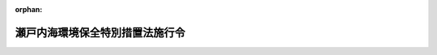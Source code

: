 .. _348CO0000000327_20220401_504CO0000000162:

:orphan:

================================
瀬戸内海環境保全特別措置法施行令
================================

.. raw:: html
    
    
    <main id="contentsLaw" class="active">
    <div id="innerDocument" class="active">
    
    
    
    
    <div style="margin-bottom: 12px;">
    <div id="lawTitleNo" style="font-size: 1.067rem; font-weight: bold;" class="_shokanBoxParent">昭和四十八年政令第三百二十七号<div class="_shokanBox"></div>
    <div class="_inyoBox" id="_inyo_"></div>
    </div>
    <div id="lawTitle" style="margin-left: 3rem; font-size: 1.5rem; font-weight: bold; line-height: 1.25em;" class="_shokanBoxParent">
    <span data-xpath="">瀬戸内海環境保全特別措置法施行令</span><div class="_shokanBox" id="_shokan_"><div class="_shokanBtnIcons"></div></div>
    <div class="_inyoBox" id="_inyo_"></div>
    </div>
    </div><section id="EnactStatement" class="active EnactStatement"><div class="_div_EnactStatement _shokanBoxParent" style="text-indent: 1em;">
    <span data-xpath="">内閣は、瀬戸内海環境保全臨時措置法（昭和四十八年法律第百十号）第二条第一項、第五条第一項及び第二十二条の規定に基づき、この政令を制定する。</span><div class="_shokanBox" id="_shokan_"><div class="_shokanBtnIcons"></div></div>
    <div class="_inyoBox" id="_inyo_"></div>
    </div></section><section id="MainProvision" class="active MainProvision"><section id="" class="active Article"><div style="margin-left: 1em; font-weight: bold;" class="_div_ArticleCaption _shokanBoxParent">
    <span data-xpath="">（政令で定める海面）</span><div class="_shokanBox" id="_shokan_"><div class="_shokanBtnIcons"></div></div>
    <div class="_inyoBox" id="_inyo_"></div>
    </div>
    <div style="margin-left: 1em; text-indent: -1em;" id="" class="_div_ArticleTitle _shokanBoxParent">
    <span style="font-weight: bold;">第一条</span>　<span data-xpath="">瀬戸内海環境保全特別措置法（以下「法」という。）第二条第一項の政令で定める海面は、次に掲げる海面とする。</span><div class="_shokanBox" id="_shokan_"><div class="_shokanBtnIcons"></div></div>
    <div class="_inyoBox" id="_inyo_"></div>
    </div>
    <div id="" style="margin-left: 2em; text-indent: -1em;" class="_div_ItemSentence _shokanBoxParent">
    <span style="font-weight: bold;">一</span>　<span data-xpath="">法第二条第一項第二号に掲げる直線、愛媛県高茂埼から大分県鶴御埼に至る直線及び陸岸によつて囲まれた海面</span><div class="_shokanBox" id="_shokan_"><div class="_shokanBtnIcons"></div></div>
    <div class="_inyoBox" id="_inyo_"></div>
    </div>
    <div id="" style="margin-left: 2em; text-indent: -1em;" class="_div_ItemSentence _shokanBoxParent">
    <span style="font-weight: bold;">二</span>　<span data-xpath="">法第二条第一項第三号に掲げる直線、山口県特牛灯台から同県角島通瀬埼に至る直線、同埼から福岡県妙見埼に至る直線及び陸岸によつて囲まれた海面</span><div class="_shokanBox" id="_shokan_"><div class="_shokanBtnIcons"></div></div>
    <div class="_inyoBox" id="_inyo_"></div>
    </div></section><section id="" class="active Article"><div style="margin-left: 1em; font-weight: bold;" class="_div_ArticleCaption _shokanBoxParent">
    <span data-xpath="">（政令で定める府県）</span><div class="_shokanBox" id="_shokan_"><div class="_shokanBtnIcons"></div></div>
    <div class="_inyoBox" id="_inyo_"></div>
    </div>
    <div style="margin-left: 1em; text-indent: -1em;" id="" class="_div_ArticleTitle _shokanBoxParent">
    <span style="font-weight: bold;">第二条</span>　<span data-xpath="">法第二条第二項の政令で定める府県は、京都府及び奈良県とする。</span><div class="_shokanBox" id="_shokan_"><div class="_shokanBtnIcons"></div></div>
    <div class="_inyoBox" id="_inyo_"></div>
    </div></section><section id="" class="active Article"><div style="margin-left: 1em; font-weight: bold;" class="_div_ArticleCaption _shokanBoxParent">
    <span data-xpath="">（関係府県の区域から除外する区域）</span><div class="_shokanBox" id="_shokan_"><div class="_shokanBtnIcons"></div></div>
    <div class="_inyoBox" id="_inyo_"></div>
    </div>
    <div style="margin-left: 1em; text-indent: -1em;" id="" class="_div_ArticleTitle _shokanBoxParent">
    <span style="font-weight: bold;">第三条</span>　<span data-xpath="">法第五条第一項の政令で定める区域は、別表第一に掲げる区域とする。</span><div class="_shokanBox" id="_shokan_"><div class="_shokanBtnIcons"></div></div>
    <div class="_inyoBox" id="_inyo_"></div>
    </div></section><section id="" class="active Article"><div style="margin-left: 1em; font-weight: bold;" class="_div_ArticleCaption _shokanBoxParent">
    <span data-xpath="">（設置の許可を要しない施設）</span><div class="_shokanBox" id="_shokan_"><div class="_shokanBtnIcons"></div></div>
    <div class="_inyoBox" id="_inyo_"></div>
    </div>
    <div style="margin-left: 1em; text-indent: -1em;" id="" class="_div_ArticleTitle _shokanBoxParent">
    <span style="font-weight: bold;">第四条</span>　<span data-xpath="">法第五条第一項の政令で定める施設は、次に掲げる施設とする。</span><div class="_shokanBox" id="_shokan_"><div class="_shokanBtnIcons"></div></div>
    <div class="_inyoBox" id="_inyo_"></div>
    </div>
    <div id="" style="margin-left: 2em; text-indent: -1em;" class="_div_ItemSentence _shokanBoxParent">
    <span style="font-weight: bold;">一</span>　<span data-xpath="">下水道終末処理施設</span><div class="_shokanBox" id="_shokan_"><div class="_shokanBtnIcons"></div></div>
    <div class="_inyoBox" id="_inyo_"></div>
    </div>
    <div id="" style="margin-left: 2em; text-indent: -1em;" class="_div_ItemSentence _shokanBoxParent">
    <span style="font-weight: bold;">二</span>　<span data-xpath="">地方公共団体が設置するし尿処理施設</span><div class="_shokanBox" id="_shokan_"><div class="_shokanBtnIcons"></div></div>
    <div class="_inyoBox" id="_inyo_"></div>
    </div>
    <div id="" style="margin-left: 2em; text-indent: -1em;" class="_div_ItemSentence _shokanBoxParent">
    <span style="font-weight: bold;">三</span>　<span data-xpath="">地方公共団体（港湾法（昭和二十五年法律第二百十八号）第二章第一節の規定により設立された港務局を含む。）が設置する廃油処理施設及び廃油処理事業（海洋汚染等及び海上災害の防止に関する法律（昭和四十五年法律第百三十六号）第三条第十五号に規定する廃油処理事業をいう。）の用に供する廃油処理施設</span><div class="_shokanBox" id="_shokan_"><div class="_shokanBtnIcons"></div></div>
    <div class="_inyoBox" id="_inyo_"></div>
    </div></section><section id="" class="active Article"><div style="margin-left: 1em; font-weight: bold;" class="_div_ArticleCaption _shokanBoxParent">
    <span data-xpath="">（指定物質）</span><div class="_shokanBox" id="_shokan_"><div class="_shokanBtnIcons"></div></div>
    <div class="_inyoBox" id="_inyo_"></div>
    </div>
    <div style="margin-left: 1em; text-indent: -1em;" id="" class="_div_ArticleTitle _shokanBoxParent">
    <span style="font-weight: bold;">第五条</span>　<span data-xpath="">法第十二条の三第一項の政令で定める物質は、窒素及びその化合物並びに<ruby class="law-ruby">燐<rt class="law-ruby">りん</rt></ruby>及びその化合物とする。</span><div class="_shokanBox" id="_shokan_"><div class="_shokanBtnIcons"></div></div>
    <div class="_inyoBox" id="_inyo_"></div>
    </div></section><section id="" class="active Article"><div style="margin-left: 1em; font-weight: bold;" class="_div_ArticleCaption _shokanBoxParent">
    <span data-xpath="">（指定物質削減指導方針の作成の指示）</span><div class="_shokanBox" id="_shokan_"><div class="_shokanBtnIcons"></div></div>
    <div class="_inyoBox" id="_inyo_"></div>
    </div>
    <div style="margin-left: 1em; text-indent: -1em;" id="" class="_div_ArticleTitle _shokanBoxParent">
    <span style="font-weight: bold;">第六条</span>　<span data-xpath="">環境大臣は、法第十二条の三第一項の規定による指示をしようとするときは、法第五条第一項に規定する区域において公共用水域に排出される指定物質の総量の増加を防止することを当面の目途として、人口及び産業の動向その他の自然的、社会的条件を基礎とし、指定物質の削減に関し採られた措置を考慮して、目標年度において公共用水域に排出されると見込まれる指定物質の量につき、目標年度において見込まれる汚水又は廃液の処理の技術の水準、下水道の整備の見通し等を勘案し、実施可能な削減の目標を定めなければならない。</span><div class="_shokanBox" id="_shokan_"><div class="_shokanBtnIcons"></div></div>
    <div class="_inyoBox" id="_inyo_"></div>
    </div></section><section id="" class="active Article"><div style="margin-left: 1em; font-weight: bold;" class="_div_ArticleCaption _shokanBoxParent">
    <span data-xpath="">（指定物質排出者）</span><div class="_shokanBox" id="_shokan_"><div class="_shokanBtnIcons"></div></div>
    <div class="_inyoBox" id="_inyo_"></div>
    </div>
    <div style="margin-left: 1em; text-indent: -1em;" id="" class="_div_ArticleTitle _shokanBoxParent">
    <span style="font-weight: bold;">第七条</span>　<span data-xpath="">法第十二条の五第一項の政令で定める者は、排出水を排出する者及び排出水を排出する者以外の者で別表第二に掲げる施設を設置するものとする。</span><div class="_shokanBox" id="_shokan_"><div class="_shokanBtnIcons"></div></div>
    <div class="_inyoBox" id="_inyo_"></div>
    </div></section><section id="" class="active Article"><div style="margin-left: 1em; font-weight: bold;" class="_div_ArticleCaption _shokanBoxParent">
    <span data-xpath="">（政令で定める市の長による事務の処理）</span><div class="_shokanBox" id="_shokan_"><div class="_shokanBtnIcons"></div></div>
    <div class="_inyoBox" id="_inyo_"></div>
    </div>
    <div style="margin-left: 1em; text-indent: -1em;" id="" class="_div_ArticleTitle _shokanBoxParent">
    <span style="font-weight: bold;">第八条</span>　<span data-xpath="">法に規定する府県知事の権限に属する事務のうち次に掲げるものは、地方自治法（昭和二十二年法律第六十七号）第二百五十二条の十九第一項の指定都市の長及び同法第二百五十二条の二十二第一項の中核市の長（以下この条において「指定都市の長等」という。）が行うこととする。</span><span data-xpath="">この場合においては、法中前段に規定する事務に係る府県知事に関する規定は、指定都市の長等に関する規定として指定都市の長等に適用があるものとする。</span><div class="_shokanBox" id="_shokan_"><div class="_shokanBtnIcons"></div></div>
    <div class="_inyoBox" id="_inyo_"></div>
    </div>
    <div id="" style="margin-left: 2em; text-indent: -1em;" class="_div_ItemSentence _shokanBoxParent">
    <span style="font-weight: bold;">一</span>　<span data-xpath="">法第五条第一項及び第八条第一項の規定による許可に関する事務</span><div class="_shokanBox" id="_shokan_"><div class="_shokanBtnIcons"></div></div>
    <div class="_inyoBox" id="_inyo_"></div>
    </div>
    <div id="" style="margin-left: 2em; text-indent: -1em;" class="_div_ItemSentence _shokanBoxParent">
    <span style="font-weight: bold;">二</span>　<span data-xpath="">法第七条第二項、第八条第四項、第九条、第十条第三項及び附則第二条第五項の規定による届出の受理に関する事務</span><div class="_shokanBox" id="_shokan_"><div class="_shokanBtnIcons"></div></div>
    <div class="_inyoBox" id="_inyo_"></div>
    </div>
    <div id="" style="margin-left: 2em; text-indent: -1em;" class="_div_ItemSentence _shokanBoxParent">
    <span style="font-weight: bold;">三</span>　<span data-xpath="">法第十一条の規定による命令に関する事務</span><div class="_shokanBox" id="_shokan_"><div class="_shokanBtnIcons"></div></div>
    <div class="_inyoBox" id="_inyo_"></div>
    </div>
    <div id="" style="margin-left: 2em; text-indent: -1em;" class="_div_ItemSentence _shokanBoxParent">
    <span style="font-weight: bold;">四</span>　<span data-xpath="">法第十二条の四の規定による指導、助言及び勧告に関する事務</span><div class="_shokanBox" id="_shokan_"><div class="_shokanBtnIcons"></div></div>
    <div class="_inyoBox" id="_inyo_"></div>
    </div>
    <div id="" style="margin-left: 2em; text-indent: -1em;" class="_div_ItemSentence _shokanBoxParent">
    <span style="font-weight: bold;">五</span>　<span data-xpath="">法第十二条の五第一項の規定による報告の徴収に関する事務</span><div class="_shokanBox" id="_shokan_"><div class="_shokanBtnIcons"></div></div>
    <div class="_inyoBox" id="_inyo_"></div>
    </div></section></section><section id="" class="active SupplProvision"><div class="_div_SupplProvisionLabel SupplProvisionLabel _shokanBoxParent" style="margin-bottom: 10px; margin-left: 3em; font-weight: bold;">
    <span data-xpath="">附　則</span>　抄<div class="_shokanBox" id="_shokan_"><div class="_shokanBtnIcons"></div></div>
    <div class="_inyoBox" id="_inyo_"></div>
    </div>
    <section class="active Paragraph"><div id="" style="margin-left: 1em; font-weight: bold;" class="_div_ParagraphCaption _shokanBoxParent">
    <span data-xpath="">（施行期日）</span><div class="_shokanBox"></div>
    <div class="_inyoBox"></div>
    </div>
    <div style="margin-left: 1em; text-indent: -1em;" class="_div_ParagraphSentence _shokanBoxParent">
    <span style="font-weight: bold;">１</span>　<span data-xpath="">この政令は、法の施行の日（昭和四十八年十一月二日）から施行する。</span><div class="_shokanBox" id="_shokan_"><div class="_shokanBtnIcons"></div></div>
    <div class="_inyoBox" id="_inyo_"></div>
    </div></section></section><section id="" class="active SupplProvision"><div class="_div_SupplProvisionLabel SupplProvisionLabel _shokanBoxParent" style="margin-bottom: 10px; margin-left: 3em; font-weight: bold;">
    <span data-xpath="">附　則</span>　（昭和五一年八月一四日政令第二一八号）<div class="_shokanBox" id="_shokan_"><div class="_shokanBtnIcons"></div></div>
    <div class="_inyoBox" id="_inyo_"></div>
    </div>
    <section class="active Paragraph"><div style="text-indent: 1em;" class="_div_ParagraphSentence _shokanBoxParent">
    <span data-xpath="">この政令は、昭和五十一年九月一日から施行する。</span><div class="_shokanBox" id="_shokan_"><div class="_shokanBtnIcons"></div></div>
    <div class="_inyoBox" id="_inyo_"></div>
    </div></section></section><section id="" class="active SupplProvision"><div class="_div_SupplProvisionLabel SupplProvisionLabel _shokanBoxParent" style="margin-bottom: 10px; margin-left: 3em; font-weight: bold;">
    <span data-xpath="">附　則</span>　（昭和五四年五月八日政令第一三二号）　抄<div class="_shokanBox" id="_shokan_"><div class="_shokanBtnIcons"></div></div>
    <div class="_inyoBox" id="_inyo_"></div>
    </div>
    <section id="" class="active Article"><div style="margin-left: 1em; font-weight: bold;" class="_div_ArticleCaption _shokanBoxParent">
    <span data-xpath="">（施行期日）</span><div class="_shokanBox" id="_shokan_"><div class="_shokanBtnIcons"></div></div>
    <div class="_inyoBox" id="_inyo_"></div>
    </div>
    <div style="margin-left: 1em; text-indent: -1em;" id="" class="_div_ArticleTitle _shokanBoxParent">
    <span style="font-weight: bold;">第一条</span>　<span data-xpath="">この政令は、瀬戸内海環境保全臨時措置法及び水質汚濁防止法の一部を改正する法律の施行の日（昭和五十四年六月十二日）から施行する。</span><span data-xpath="">ただし、第二条中水質汚濁防止法施行令別表第一及び別表第二の改正規定は、昭和五十四年五月十日から施行する。</span><div class="_shokanBox" id="_shokan_"><div class="_shokanBtnIcons"></div></div>
    <div class="_inyoBox" id="_inyo_"></div>
    </div></section><section id="" class="active Article"><div style="margin-left: 1em; font-weight: bold;" class="_div_ArticleCaption _shokanBoxParent">
    <span data-xpath="">（経過措置）</span><div class="_shokanBox" id="_shokan_"><div class="_shokanBtnIcons"></div></div>
    <div class="_inyoBox" id="_inyo_"></div>
    </div>
    <div style="margin-left: 1em; text-indent: -1em;" id="" class="_div_ArticleTitle _shokanBoxParent">
    <span style="font-weight: bold;">第二条</span>　<span data-xpath="">第一条の規定による瀬戸内海環境保全臨時措置法施行令の改正により瀬戸内海環境保全特別措置法（以下「特別措置法」という。）第五条第一項に規定する区域となる区域（以下「甲区域」という。）において、この政令の施行前に、特定施設（同項に規定する特定施設をいう。以下この条において同じ。）の設置につき水質汚濁防止法第五条又は第六条の規定による届出をした者でこの政令の施行の際現に同法第九条の規定による実施の制限を受けていないものは、当該特定施設について特別措置法第五条第一項の許可を受けたものとみなす。</span><div class="_shokanBox" id="_shokan_"><div class="_shokanBtnIcons"></div></div>
    <div class="_inyoBox" id="_inyo_"></div>
    </div>
    <div style="margin-left: 1em; text-indent: -1em;" class="_div_ParagraphSentence _shokanBoxParent">
    <span style="font-weight: bold;">２</span>　<span data-xpath="">甲区域において、この政令の施行の際現に特定施設につき水質汚濁防止法第九条の規定による実施の制限を受けている者については、当該制限を受けている間は、特別措置法第五条第一項、第八条第一項及び第十二条第一項の規定は、適用しない。</span><div class="_shokanBox" id="_shokan_"><div class="_shokanBtnIcons"></div></div>
    <div class="_inyoBox" id="_inyo_"></div>
    </div>
    <div style="margin-left: 1em; text-indent: -1em;" class="_div_ParagraphSentence _shokanBoxParent">
    <span style="font-weight: bold;">３</span>　<span data-xpath="">前項に規定する者は、水質汚濁防止法第九条の規定による実施の制限を受けないこととなつたときは、当該特定施設について特別措置法第五条第一項又は第八条第一項の許可を受けたものとみなす。</span><div class="_shokanBox" id="_shokan_"><div class="_shokanBtnIcons"></div></div>
    <div class="_inyoBox" id="_inyo_"></div>
    </div>
    <div style="margin-left: 1em; text-indent: -1em;" class="_div_ParagraphSentence _shokanBoxParent">
    <span style="font-weight: bold;">４</span>　<span data-xpath="">甲区域において、この政令の施行前に、鉱山保安法（昭和二十四年法律第七十号）第八条第一項に規定する建設物、工作物その他の施設である特定施設、電気事業法（昭和三十九年法律第百七十号）第二条第七項に規定する電気工作物である特定施設又は海洋汚染及び海上災害の防止に関する法律（昭和四十五年法律第百三十六号）第三条第九号に規定する廃油処理施設である特定施設の設置につき、これらの法律の規定による許可若しくは認可を受けた者又はこれらの法律の規定による届出をして当該特定施設を設置した者（この政令の施行の際現に設置の工事をしている者を含む。）であつて、当該特定施設を設置する鉱山保安法第二条第二項本文に規定する鉱山又は工場若しくは事業場から排出水（水質汚濁防止法第二条第三項に規定する排出水をいう。次条において同じ。）を排出するものは、当該特定施設について特別措置法第五条第一項の許可を受けたものとみなす。</span><div class="_shokanBox" id="_shokan_"><div class="_shokanBtnIcons"></div></div>
    <div class="_inyoBox" id="_inyo_"></div>
    </div></section><section id="" class="active Article"><div style="margin-left: 1em; text-indent: -1em;" id="" class="_div_ArticleTitle _shokanBoxParent">
    <span style="font-weight: bold;">第三条</span>　<span data-xpath="">甲区域において、この政令の施行の際現に水質汚濁防止法第二条第二項に規定する特定施設を設置している者（設置の工事をしている者及び同法第五条の規定による届出をした者であつて設置の工事に着手していないものを含む。）であつて排出水を排出するものは、この政令の施行の日から六十日以内に、総理府令で定めるところにより、排出水の排水系統別の汚染状態及び量（前条第四項に規定する特定施設に係る場合にあつては、特別措置法第五条第二項各号に掲げる事項）を府県知事（瀬戸内海環境保全特別措置法施行令第八条に規定する市の区域内の特別措置法第五条第一項に規定する特定施設に係る場合にあつては当該市の長とし、水質汚濁防止法施行令第十条に規定する市の区域内の水質汚濁防止法第二条第二項に規定する特定施設（特別措置法第五条第一項に規定する特定施設を除く。）に係る場合にあつては当該市の長とする。）に届け出なければならない。</span><div class="_shokanBox" id="_shokan_"><div class="_shokanBtnIcons"></div></div>
    <div class="_inyoBox" id="_inyo_"></div>
    </div></section><section id="" class="active Article"><div style="margin-left: 1em; text-indent: -1em;" id="" class="_div_ArticleTitle _shokanBoxParent">
    <span style="font-weight: bold;">第四条</span>　<span data-xpath="">第一条の規定による瀬戸内海環境保全臨時措置法施行令の改正により特別措置法第五条第一項に規定する区域以外の区域となる区域（以下この条において「乙区域」という。）において、この政令の施行前に瀬戸内海環境保全臨時措置法（昭和四十八年法律第百十号）第五条第一項に規定する特定施設の設置につき同項の規定による許可を受けた者は、当該特定施設について水質汚濁防止法第五条の規定による届出をしたものとみなす。</span><div class="_shokanBox" id="_shokan_"><div class="_shokanBtnIcons"></div></div>
    <div class="_inyoBox" id="_inyo_"></div>
    </div>
    <div style="margin-left: 1em; text-indent: -1em;" class="_div_ParagraphSentence _shokanBoxParent">
    <span style="font-weight: bold;">２</span>　<span data-xpath="">瀬戸内海環境保全臨時措置法及び水質汚濁防止法の一部を改正する法律附則第三条第一項の規定は、乙区域については適用しない。</span><div class="_shokanBox" id="_shokan_"><div class="_shokanBtnIcons"></div></div>
    <div class="_inyoBox" id="_inyo_"></div>
    </div></section><section id="" class="active Article"><div style="margin-left: 1em; text-indent: -1em;" id="" class="_div_ArticleTitle _shokanBoxParent">
    <span style="font-weight: bold;">第五条</span>　<span data-xpath="">この政令の施行前にした行為及び瀬戸内海環境保全臨時措置法第十一条若しくは水質汚濁防止法第八条の規定による命令又は同法第九条第一項の規定による実施の制限に関しこの政令の施行後にした行為に対する罰則の適用については、なお従前の例による。</span><div class="_shokanBox" id="_shokan_"><div class="_shokanBtnIcons"></div></div>
    <div class="_inyoBox" id="_inyo_"></div>
    </div></section></section><section id="" class="active SupplProvision"><div class="_div_SupplProvisionLabel SupplProvisionLabel _shokanBoxParent" style="margin-bottom: 10px; margin-left: 3em; font-weight: bold;">
    <span data-xpath="">附　則</span>　（昭和五四年九月四日政令第二三七号）　抄<div class="_shokanBox" id="_shokan_"><div class="_shokanBtnIcons"></div></div>
    <div class="_inyoBox" id="_inyo_"></div>
    </div>
    <section class="active Paragraph"><div id="" style="margin-left: 1em; font-weight: bold;" class="_div_ParagraphCaption _shokanBoxParent">
    <span data-xpath="">（施行期日）</span><div class="_shokanBox"></div>
    <div class="_inyoBox"></div>
    </div>
    <div style="margin-left: 1em; text-indent: -1em;" class="_div_ParagraphSentence _shokanBoxParent">
    <span style="font-weight: bold;">１</span>　<span data-xpath="">この政令は、昭和五十五年四月一日から施行する。</span><div class="_shokanBox" id="_shokan_"><div class="_shokanBtnIcons"></div></div>
    <div class="_inyoBox" id="_inyo_"></div>
    </div></section></section><section id="" class="active SupplProvision"><div class="_div_SupplProvisionLabel SupplProvisionLabel _shokanBoxParent" style="margin-bottom: 10px; margin-left: 3em; font-weight: bold;">
    <span data-xpath="">附　則</span>　（昭和五五年一〇月三日政令第二五五号）　抄<div class="_shokanBox" id="_shokan_"><div class="_shokanBtnIcons"></div></div>
    <div class="_inyoBox" id="_inyo_"></div>
    </div>
    <section id="" class="active Article"><div style="margin-left: 1em; font-weight: bold;" class="_div_ArticleCaption _shokanBoxParent">
    <span data-xpath="">（施行期日）</span><div class="_shokanBox" id="_shokan_"><div class="_shokanBtnIcons"></div></div>
    <div class="_inyoBox" id="_inyo_"></div>
    </div>
    <div style="margin-left: 1em; text-indent: -1em;" id="" class="_div_ArticleTitle _shokanBoxParent">
    <span style="font-weight: bold;">第一条</span>　<span data-xpath="">この政令は、廃棄物その他の物の投棄による海洋汚染の防止に関する条約が日本国について効力を生ずる日から施行する。</span><div class="_shokanBox" id="_shokan_"><div class="_shokanBtnIcons"></div></div>
    <div class="_inyoBox" id="_inyo_"></div>
    </div></section></section><section id="" class="active SupplProvision"><div class="_div_SupplProvisionLabel SupplProvisionLabel _shokanBoxParent" style="margin-bottom: 10px; margin-left: 3em; font-weight: bold;">
    <span data-xpath="">附　則</span>　（昭和五六年一一月三〇日政令第三二七号）<div class="_shokanBox" id="_shokan_"><div class="_shokanBtnIcons"></div></div>
    <div class="_inyoBox" id="_inyo_"></div>
    </div>
    <section class="active Paragraph"><div style="text-indent: 1em;" class="_div_ParagraphSentence _shokanBoxParent">
    <span data-xpath="">この政令は、昭和五十七年一月一日から施行する。</span><div class="_shokanBox" id="_shokan_"><div class="_shokanBtnIcons"></div></div>
    <div class="_inyoBox" id="_inyo_"></div>
    </div></section></section><section id="" class="active SupplProvision"><div class="_div_SupplProvisionLabel SupplProvisionLabel _shokanBoxParent" style="margin-bottom: 10px; margin-left: 3em; font-weight: bold;">
    <span data-xpath="">附　則</span>　（昭和六一年六月一七日政令第二一四号）　抄<div class="_shokanBox" id="_shokan_"><div class="_shokanBtnIcons"></div></div>
    <div class="_inyoBox" id="_inyo_"></div>
    </div>
    <section class="active Paragraph"><div style="margin-left: 1em; text-indent: -1em;" class="_div_ParagraphSentence _shokanBoxParent">
    <span style="font-weight: bold;">１</span>　<span data-xpath="">この政令は、医療法の一部を改正する法律の施行の日（昭和六十一年六月二十七日）から施行する。</span><div class="_shokanBox" id="_shokan_"><div class="_shokanBtnIcons"></div></div>
    <div class="_inyoBox" id="_inyo_"></div>
    </div></section></section><section id="" class="active SupplProvision"><div class="_div_SupplProvisionLabel SupplProvisionLabel _shokanBoxParent" style="margin-bottom: 10px; margin-left: 3em; font-weight: bold;">
    <span data-xpath="">附　則</span>　（昭和六一年一〇月三一日政令第三三六号）<div class="_shokanBox" id="_shokan_"><div class="_shokanBtnIcons"></div></div>
    <div class="_inyoBox" id="_inyo_"></div>
    </div>
    <section class="active Paragraph"><div style="text-indent: 1em;" class="_div_ParagraphSentence _shokanBoxParent">
    <span data-xpath="">この政令は、海洋汚染及び海上災害の防止に関する法律の一部を改正する法律（昭和五十八年法律第五十八号）附則第一条第四号に定める日（昭和六十二年四月六日）から施行する。</span><div class="_shokanBox" id="_shokan_"><div class="_shokanBtnIcons"></div></div>
    <div class="_inyoBox" id="_inyo_"></div>
    </div></section></section><section id="" class="active SupplProvision"><div class="_div_SupplProvisionLabel SupplProvisionLabel _shokanBoxParent" style="margin-bottom: 10px; margin-left: 3em; font-weight: bold;">
    <span data-xpath="">附　則</span>　（昭和六三年八月二六日政令第二五二号）<div class="_shokanBox" id="_shokan_"><div class="_shokanBtnIcons"></div></div>
    <div class="_inyoBox" id="_inyo_"></div>
    </div>
    <section class="active Paragraph"><div style="text-indent: 1em;" class="_div_ParagraphSentence _shokanBoxParent">
    <span data-xpath="">この政令は、昭和六十三年十月一日から施行する。</span><div class="_shokanBox" id="_shokan_"><div class="_shokanBtnIcons"></div></div>
    <div class="_inyoBox" id="_inyo_"></div>
    </div></section></section><section id="" class="active SupplProvision"><div class="_div_SupplProvisionLabel SupplProvisionLabel _shokanBoxParent" style="margin-bottom: 10px; margin-left: 3em; font-weight: bold;">
    <span data-xpath="">附　則</span>　（平成二年九月一四日政令第二六六号）　抄<div class="_shokanBox" id="_shokan_"><div class="_shokanBtnIcons"></div></div>
    <div class="_inyoBox" id="_inyo_"></div>
    </div>
    <section class="active Paragraph"><div id="" style="margin-left: 1em; font-weight: bold;" class="_div_ParagraphCaption _shokanBoxParent">
    <span data-xpath="">（施行期日）</span><div class="_shokanBox"></div>
    <div class="_inyoBox"></div>
    </div>
    <div style="margin-left: 1em; text-indent: -1em;" class="_div_ParagraphSentence _shokanBoxParent">
    <span style="font-weight: bold;">１</span>　<span data-xpath="">この政令は、水質汚濁防止法等の一部を改正する法律の施行の日（平成二年九月二十二日）から施行する。</span><span data-xpath="">ただし、第一条中水質汚濁防止法施行令第三条の次に一条を加える改正規定並びに同令別表第一及び別表第四の改正規定並びに第二条中瀬戸内海環境保全特別措置法施行令第四条の次に一条を加える改正規定及び同令別表第二の改正規定は、平成三年四月一日から施行する。</span><div class="_shokanBox" id="_shokan_"><div class="_shokanBtnIcons"></div></div>
    <div class="_inyoBox" id="_inyo_"></div>
    </div></section></section><section id="" class="active SupplProvision"><div class="_div_SupplProvisionLabel SupplProvisionLabel _shokanBoxParent" style="margin-bottom: 10px; margin-left: 3em; font-weight: bold;">
    <span data-xpath="">附　則</span>　（平成四年七月一日政令第二三七号）<div class="_shokanBox" id="_shokan_"><div class="_shokanBtnIcons"></div></div>
    <div class="_inyoBox" id="_inyo_"></div>
    </div>
    <section class="active Paragraph"><div style="text-indent: 1em;" class="_div_ParagraphSentence _shokanBoxParent">
    <span data-xpath="">この政令は、公布の日から施行する。</span><div class="_shokanBox" id="_shokan_"><div class="_shokanBtnIcons"></div></div>
    <div class="_inyoBox" id="_inyo_"></div>
    </div></section></section><section id="" class="active SupplProvision"><div class="_div_SupplProvisionLabel SupplProvisionLabel _shokanBoxParent" style="margin-bottom: 10px; margin-left: 3em; font-weight: bold;">
    <span data-xpath="">附　則</span>　（平成六年七月八日政令第二二五号）<div class="_shokanBox" id="_shokan_"><div class="_shokanBtnIcons"></div></div>
    <div class="_inyoBox" id="_inyo_"></div>
    </div>
    <section class="active Paragraph"><div style="text-indent: 1em;" class="_div_ParagraphSentence _shokanBoxParent">
    <span data-xpath="">この政令は、公布の日から施行する。</span><div class="_shokanBox" id="_shokan_"><div class="_shokanBtnIcons"></div></div>
    <div class="_inyoBox" id="_inyo_"></div>
    </div></section></section><section id="" class="active SupplProvision"><div class="_div_SupplProvisionLabel SupplProvisionLabel _shokanBoxParent" style="margin-bottom: 10px; margin-left: 3em; font-weight: bold;">
    <span data-xpath="">附　則</span>　（平成七年一二月八日政令第四〇八号）　抄<div class="_shokanBox" id="_shokan_"><div class="_shokanBtnIcons"></div></div>
    <div class="_inyoBox" id="_inyo_"></div>
    </div>
    <section class="active Paragraph"><div id="" style="margin-left: 1em; font-weight: bold;" class="_div_ParagraphCaption _shokanBoxParent">
    <span data-xpath="">（施行期日）</span><div class="_shokanBox"></div>
    <div class="_inyoBox"></div>
    </div>
    <div style="margin-left: 1em; text-indent: -1em;" class="_div_ParagraphSentence _shokanBoxParent">
    <span style="font-weight: bold;">１</span>　<span data-xpath="">この政令は、平成八年四月一日から施行する。</span><div class="_shokanBox" id="_shokan_"><div class="_shokanBtnIcons"></div></div>
    <div class="_inyoBox" id="_inyo_"></div>
    </div></section></section><section id="" class="active SupplProvision"><div class="_div_SupplProvisionLabel SupplProvisionLabel _shokanBoxParent" style="margin-bottom: 10px; margin-left: 3em; font-weight: bold;">
    <span data-xpath="">附　則</span>　（平成一一年一二月三日政令第三八七号）　抄<div class="_shokanBox" id="_shokan_"><div class="_shokanBtnIcons"></div></div>
    <div class="_inyoBox" id="_inyo_"></div>
    </div>
    <section id="" class="active Article"><div style="margin-left: 1em; font-weight: bold;" class="_div_ArticleCaption _shokanBoxParent">
    <span data-xpath="">（施行期日）</span><div class="_shokanBox" id="_shokan_"><div class="_shokanBtnIcons"></div></div>
    <div class="_inyoBox" id="_inyo_"></div>
    </div>
    <div style="margin-left: 1em; text-indent: -1em;" id="" class="_div_ArticleTitle _shokanBoxParent">
    <span style="font-weight: bold;">第一条</span>　<span data-xpath="">この政令は、平成十二年四月一日から施行する。</span><div class="_shokanBox" id="_shokan_"><div class="_shokanBtnIcons"></div></div>
    <div class="_inyoBox" id="_inyo_"></div>
    </div></section></section><section id="" class="active SupplProvision"><div class="_div_SupplProvisionLabel SupplProvisionLabel _shokanBoxParent" style="margin-bottom: 10px; margin-left: 3em; font-weight: bold;">
    <span data-xpath="">附　則</span>　（平成一二年六月七日政令第三一三号）　抄<div class="_shokanBox" id="_shokan_"><div class="_shokanBtnIcons"></div></div>
    <div class="_inyoBox" id="_inyo_"></div>
    </div>
    <section id="" class="active Article"><div style="margin-left: 1em; font-weight: bold;" class="_div_ArticleCaption _shokanBoxParent">
    <span data-xpath="">（施行期日）</span><div class="_shokanBox" id="_shokan_"><div class="_shokanBtnIcons"></div></div>
    <div class="_inyoBox" id="_inyo_"></div>
    </div>
    <div style="margin-left: 1em; text-indent: -1em;" id="" class="_div_ArticleTitle _shokanBoxParent">
    <span style="font-weight: bold;">第一条</span>　<span data-xpath="">この政令は、内閣法の一部を改正する法律（平成十一年法律第八十八号）の施行の日（平成十三年一月六日）から施行する。</span><div class="_shokanBox" id="_shokan_"><div class="_shokanBtnIcons"></div></div>
    <div class="_inyoBox" id="_inyo_"></div>
    </div></section></section><section id="" class="active SupplProvision"><div class="_div_SupplProvisionLabel SupplProvisionLabel _shokanBoxParent" style="margin-bottom: 10px; margin-left: 3em; font-weight: bold;">
    <span data-xpath="">附　則</span>　（平成一三年一一月九日政令第三五〇号）<div class="_shokanBox" id="_shokan_"><div class="_shokanBtnIcons"></div></div>
    <div class="_inyoBox" id="_inyo_"></div>
    </div>
    <section class="active Paragraph"><div style="text-indent: 1em;" class="_div_ParagraphSentence _shokanBoxParent">
    <span data-xpath="">この政令は、平成十三年十二月一日から施行する。</span><div class="_shokanBox" id="_shokan_"><div class="_shokanBtnIcons"></div></div>
    <div class="_inyoBox" id="_inyo_"></div>
    </div></section></section><section id="" class="active SupplProvision"><div class="_div_SupplProvisionLabel SupplProvisionLabel _shokanBoxParent" style="margin-bottom: 10px; margin-left: 3em; font-weight: bold;">
    <span data-xpath="">附　則</span>　（平成一六年九月二九日政令第二九三号）　抄<div class="_shokanBox" id="_shokan_"><div class="_shokanBtnIcons"></div></div>
    <div class="_inyoBox" id="_inyo_"></div>
    </div>
    <section id="" class="active Article"><div style="margin-left: 1em; font-weight: bold;" class="_div_ArticleCaption _shokanBoxParent">
    <span data-xpath="">（施行期日）</span><div class="_shokanBox" id="_shokan_"><div class="_shokanBtnIcons"></div></div>
    <div class="_inyoBox" id="_inyo_"></div>
    </div>
    <div style="margin-left: 1em; text-indent: -1em;" id="" class="_div_ArticleTitle _shokanBoxParent">
    <span style="font-weight: bold;">第一条</span>　<span data-xpath="">この政令は、海洋汚染及び海上災害の防止に関する法律等の一部を改正する法律（以下「改正法」という。）の施行の日から施行する。</span><div class="_shokanBox" id="_shokan_"><div class="_shokanBtnIcons"></div></div>
    <div class="_inyoBox" id="_inyo_"></div>
    </div></section></section><section id="" class="active SupplProvision"><div class="_div_SupplProvisionLabel SupplProvisionLabel _shokanBoxParent" style="margin-bottom: 10px; margin-left: 3em; font-weight: bold;">
    <span data-xpath="">附　則</span>　（平成一八年一〇月一二日政令第三二八号）　抄<div class="_shokanBox" id="_shokan_"><div class="_shokanBtnIcons"></div></div>
    <div class="_inyoBox" id="_inyo_"></div>
    </div>
    <section id="" class="active Article"><div style="margin-left: 1em; font-weight: bold;" class="_div_ArticleCaption _shokanBoxParent">
    <span data-xpath="">（施行期日）</span><div class="_shokanBox" id="_shokan_"><div class="_shokanBtnIcons"></div></div>
    <div class="_inyoBox" id="_inyo_"></div>
    </div>
    <div style="margin-left: 1em; text-indent: -1em;" id="" class="_div_ArticleTitle _shokanBoxParent">
    <span style="font-weight: bold;">第一条</span>　<span data-xpath="">この政令は、平成十九年一月一日から施行する。</span><div class="_shokanBox" id="_shokan_"><div class="_shokanBtnIcons"></div></div>
    <div class="_inyoBox" id="_inyo_"></div>
    </div></section></section><section id="" class="active SupplProvision"><div class="_div_SupplProvisionLabel SupplProvisionLabel _shokanBoxParent" style="margin-bottom: 10px; margin-left: 3em; font-weight: bold;">
    <span data-xpath="">附　則</span>　（平成二一年三月二五日政令第五三号）　抄<div class="_shokanBox" id="_shokan_"><div class="_shokanBtnIcons"></div></div>
    <div class="_inyoBox" id="_inyo_"></div>
    </div>
    <section class="active Paragraph"><div id="" style="margin-left: 1em; font-weight: bold;" class="_div_ParagraphCaption _shokanBoxParent">
    <span data-xpath="">（施行期日）</span><div class="_shokanBox"></div>
    <div class="_inyoBox"></div>
    </div>
    <div style="margin-left: 1em; text-indent: -1em;" class="_div_ParagraphSentence _shokanBoxParent">
    <span style="font-weight: bold;">１</span>　<span data-xpath="">この政令は、平成二十一年四月一日から施行する。</span><div class="_shokanBox" id="_shokan_"><div class="_shokanBtnIcons"></div></div>
    <div class="_inyoBox" id="_inyo_"></div>
    </div></section></section><section id="" class="active SupplProvision"><div class="_div_SupplProvisionLabel SupplProvisionLabel _shokanBoxParent" style="margin-bottom: 10px; margin-left: 3em; font-weight: bold;">
    <span data-xpath="">附　則</span>　（平成二七年一月三〇日政令第三〇号）　抄<div class="_shokanBox" id="_shokan_"><div class="_shokanBtnIcons"></div></div>
    <div class="_inyoBox" id="_inyo_"></div>
    </div>
    <section id="" class="active Article"><div style="margin-left: 1em; font-weight: bold;" class="_div_ArticleCaption _shokanBoxParent">
    <span data-xpath="">（施行期日）</span><div class="_shokanBox" id="_shokan_"><div class="_shokanBtnIcons"></div></div>
    <div class="_inyoBox" id="_inyo_"></div>
    </div>
    <div style="margin-left: 1em; text-indent: -1em;" id="" class="_div_ArticleTitle _shokanBoxParent">
    <span style="font-weight: bold;">第一条</span>　<span data-xpath="">この政令は、地方自治法の一部を改正する法律（次条において「改正法」という。）の施行の日（平成二十八年四月一日）から施行する。</span><span data-xpath="">ただし、第一条中地方自治法施行令目次の改正規定、同令第二編第八章第三節の節名を削る改正規定及び同令第百七十四条の四十九の二十の改正規定、第十四条、第十七条、第十八条（指定都市、中核市又は特例市の指定があつた場合における必要な事項を定める政令第四条第一項の改正規定を除く。）、第二十一条から第二十五条まで、第二十七条、第二十九条、第三十二条、第三十三条、第三十六条及び第四十六条の規定並びに第四十七条中総務省組織令第四十七条の二第四号の改正規定並びに次条から附則第十五条までの規定は、平成二十七年四月一日から施行する。</span><div class="_shokanBox" id="_shokan_"><div class="_shokanBtnIcons"></div></div>
    <div class="_inyoBox" id="_inyo_"></div>
    </div></section><section id="" class="active Article"><div style="margin-left: 1em; font-weight: bold;" class="_div_ArticleCaption _shokanBoxParent">
    <span data-xpath="">（瀬戸内海環境保全特別措置法施行令の一部改正に伴う経過措置）</span><div class="_shokanBox" id="_shokan_"><div class="_shokanBtnIcons"></div></div>
    <div class="_inyoBox" id="_inyo_"></div>
    </div>
    <div style="margin-left: 1em; text-indent: -1em;" id="" class="_div_ArticleTitle _shokanBoxParent">
    <span style="font-weight: bold;">第十条</span>　<span data-xpath="">施行時特例市については、第二十五条の規定による改正前の瀬戸内海環境保全特別措置法施行令第八条第一項の規定は、なおその効力を有する。</span><span data-xpath="">この場合において、同項中「地方自治法（昭和二十二年法律第六十七号）第二百五十二条の二十六の三第一項の特例市」とあるのは「地方自治法の一部を改正する法律（平成二十六年法律第四十二号）附則第二条に規定する施行時特例市」と、「「特例市」とあるのは「「施行時特例市」と、「特例市の長に」とあるのは「施行時特例市の長に」とする。</span><div class="_shokanBox" id="_shokan_"><div class="_shokanBtnIcons"></div></div>
    <div class="_inyoBox" id="_inyo_"></div>
    </div></section></section><section id="" class="active SupplProvision"><div class="_div_SupplProvisionLabel SupplProvisionLabel _shokanBoxParent" style="margin-bottom: 10px; margin-left: 3em; font-weight: bold;">
    <span data-xpath="">附　則</span>　（平成三〇年一〇月一七日政令第二九三号）　抄<div class="_shokanBox" id="_shokan_"><div class="_shokanBtnIcons"></div></div>
    <div class="_inyoBox" id="_inyo_"></div>
    </div>
    <section id="" class="active Article"><div style="margin-left: 1em; font-weight: bold;" class="_div_ArticleCaption _shokanBoxParent">
    <span data-xpath="">（施行期日）</span><div class="_shokanBox" id="_shokan_"><div class="_shokanBtnIcons"></div></div>
    <div class="_inyoBox" id="_inyo_"></div>
    </div>
    <div style="margin-left: 1em; text-indent: -1em;" id="" class="_div_ArticleTitle _shokanBoxParent">
    <span style="font-weight: bold;">第一条</span>　<span data-xpath="">この政令は、改正法の施行の日（平成三十年十月二十二日）から施行する。</span><span data-xpath="">ただし、第一条、第四条から第六条まで、第八条及び第十四条並びに次条の規定は、改正法附則第一条第三号に掲げる規定の施行の日（令和二年六月二十一日）から施行する。</span><div class="_shokanBox" id="_shokan_"><div class="_shokanBtnIcons"></div></div>
    <div class="_inyoBox" id="_inyo_"></div>
    </div></section></section><section id="" class="active SupplProvision"><div class="_div_SupplProvisionLabel SupplProvisionLabel _shokanBoxParent" style="margin-bottom: 10px; margin-left: 3em; font-weight: bold;">
    <span data-xpath="">附　則</span>　（令和元年六月二八日政令第四四号）　抄<div class="_shokanBox" id="_shokan_"><div class="_shokanBtnIcons"></div></div>
    <div class="_inyoBox" id="_inyo_"></div>
    </div>
    <section id="" class="active Article"><div style="margin-left: 1em; font-weight: bold;" class="_div_ArticleCaption _shokanBoxParent">
    <span data-xpath="">（施行期日）</span><div class="_shokanBox" id="_shokan_"><div class="_shokanBtnIcons"></div></div>
    <div class="_inyoBox" id="_inyo_"></div>
    </div>
    <div style="margin-left: 1em; text-indent: -1em;" id="" class="_div_ArticleTitle _shokanBoxParent">
    <span style="font-weight: bold;">第一条</span>　<span data-xpath="">この政令は、不正競争防止法等の一部を改正する法律の施行の日（令和元年七月一日）から施行する。</span><div class="_shokanBox" id="_shokan_"><div class="_shokanBtnIcons"></div></div>
    <div class="_inyoBox" id="_inyo_"></div>
    </div></section></section><section id="" class="active SupplProvision"><div class="_div_SupplProvisionLabel SupplProvisionLabel _shokanBoxParent" style="margin-bottom: 10px; margin-left: 3em; font-weight: bold;">
    <span data-xpath="">附　則</span>　（令和二年一月三一日政令第二一号）<div class="_shokanBox" id="_shokan_"><div class="_shokanBtnIcons"></div></div>
    <div class="_inyoBox" id="_inyo_"></div>
    </div>
    <section class="active Paragraph"><div style="text-indent: 1em;" class="_div_ParagraphSentence _shokanBoxParent">
    <span data-xpath="">この政令は、道路運送車両法の一部を改正する法律の施行の日（令和二年四月一日）から施行する。</span><div class="_shokanBox" id="_shokan_"><div class="_shokanBtnIcons"></div></div>
    <div class="_inyoBox" id="_inyo_"></div>
    </div></section></section><section id="" class="active SupplProvision"><div class="_div_SupplProvisionLabel SupplProvisionLabel _shokanBoxParent" style="margin-bottom: 10px; margin-left: 3em; font-weight: bold;">
    <span data-xpath="">附　則</span>　（令和四年三月三一日政令第一六二号）　抄<div class="_shokanBox" id="_shokan_"><div class="_shokanBtnIcons"></div></div>
    <div class="_inyoBox" id="_inyo_"></div>
    </div>
    <section id="" class="active Article"><div style="margin-left: 1em; font-weight: bold;" class="_div_ArticleCaption _shokanBoxParent">
    <span data-xpath="">（施行期日）</span><div class="_shokanBox" id="_shokan_"><div class="_shokanBtnIcons"></div></div>
    <div class="_inyoBox" id="_inyo_"></div>
    </div>
    <div style="margin-left: 1em; text-indent: -1em;" id="" class="_div_ArticleTitle _shokanBoxParent">
    <span style="font-weight: bold;">第一条</span>　<span data-xpath="">この政令は、瀬戸内海環境保全特別措置法の一部を改正する法律（以下「改正法」という。）の施行の日（令和四年四月一日）から施行する。</span><div class="_shokanBox" id="_shokan_"><div class="_shokanBtnIcons"></div></div>
    <div class="_inyoBox" id="_inyo_"></div>
    </div></section><section id="" class="active Article"><div style="margin-left: 1em; font-weight: bold;" class="_div_ArticleCaption _shokanBoxParent">
    <span data-xpath="">（経過措置）</span><div class="_shokanBox" id="_shokan_"><div class="_shokanBtnIcons"></div></div>
    <div class="_inyoBox" id="_inyo_"></div>
    </div>
    <div style="margin-left: 1em; text-indent: -1em;" id="" class="_div_ArticleTitle _shokanBoxParent">
    <span style="font-weight: bold;">第四条</span>　<span data-xpath="">施行日前にした行為に対する罰則の適用については、なお従前の例による。</span><div class="_shokanBox" id="_shokan_"><div class="_shokanBtnIcons"></div></div>
    <div class="_inyoBox" id="_inyo_"></div>
    </div></section></section><section id="" class="active AppdxTable"><div style="font-weight:600;" class="_div_AppdxTableTitle _shokanBoxParent">別表第一（第三条関係）<div class="_shokanBox" id="_shokan_"><div class="_shokanBtnIcons"></div></div>
    <div class="_inyoBox" id="_inyo_"></div>
    </div>
    <div class="_shokanBoxParent">
    <table class="Table" style="margin-left: 1em;">
    <tr class="TableRow"><td style="border-top: black solid 1px; border-bottom: black none 1px; border-left: black solid 1px; border-right: black solid 1px;" class="col-pad"><div><span data-xpath="">一　京都府の区域のうち、京都市（左京区（久多下の町、久多川合町、久多中の町、久多上の町、久多宮の町、大原小出石町、大原百井町、大原大見町及び大原尾越町に限る。）、右京区京北上弓削町八丁山及び伏見区（醍醐一ノ切町、醍醐二ノ切町及び醍醐三ノ切に限る。）に限る。）、福知山市、舞鶴市、綾部市、宇治市（二尾（蛸ヶ谷、天狗岩、長瀬及び蜷子谷に限る。）、東笠取（稲出、梅谷、大平、四ノ谷、蛇ノ畑、谷ノ奥、中島、中畑、中山、平出、別所出及び水釜に限る。）及び西笠取（赤坂、下荘川東、白土、大徳、中島及び仁南郷に限る。）に限る。）、宮津市、京丹後市、南丹市（日吉町（胡麻、上胡麻及び畑郷に限る。）及び美山町に限る。）、綴喜郡宇治田原町（大字禅定寺（字高尾、字吹上、字釜谷、字大小高月及び字大田原に限る。）及び大字奥山田に限る。）、船井郡及び与謝郡の区域</span></div></td></tr>
    <tr class="TableRow"><td style="border-top: black none 1px; border-bottom: black none 1px; border-left: black solid 1px; border-right: black solid 1px;" class="col-pad"><div><span data-xpath="">二　兵庫県の区域のうち、豊岡市、丹波篠山市（藤坂字峠、栗柄（字杉ケ谷、字定年、字ユリノ下、字鳥巣谷、字定利ノ坪、字ユリノ下坪、字深田ノ坪、字繁近坪、字角田ノ坪、字御嶽大林及び字籠畠坪に限る。）、川阪、本郷、遠方及び桑原に限る。）、養父市、丹波市（氷上町大崎、氷上町北野、氷上町石生（字足洗、字尾張、字水長、字堺、字澤、字寺谷前、字桧前、字佃、字保根通、字梨尾田、字北石丸、字箱根田、字志金田、字芝木輪、字大谷口、字坂本、字猪ノ尾、字唐洲、字竹原、字下久手、字上久手、字梅ノ木薮、字志原、字安井嘉、字豊畑、字池ノ川、字赤畑、字瀧山、字杉ノ本、字中道、字立石、字向山、字宿畑、字前田及び字瓜渓に限る。）、春日町及び市島町に限る。）、朝来市（生野町口銀谷（字七丁目、字西山、字古城山及び字城山の下を除く。）、生野町新町、生野町奥銀谷、生野町小野、生野町竹原野、生野町上生野、生野町黒川、生野町猪野々、生野町白口、生野町円山（字口垣内、字下垣内、字フドノ、字中嶋、字奥垣内及び字屋敷に限る。）、生野町真弓、生野町川尻及び生野町栃原を除く。）及び美方郡の区域</span></div></td></tr>
    <tr class="TableRow"><td style="border-top: black none 1px; border-bottom: black none 1px; border-left: black solid 1px; border-right: black solid 1px;" class="col-pad"><div><span data-xpath="">三　奈良県の区域のうち、奈良市（月ヶ瀬（石打及び尾山に限る。）、都祁南之庄町（旧字堂ヶ平、旧字嵩山、旧字嵩原、旧字奥の谷及び旧字ホタガ山に限る。）、都祁吐山町、都祁こぶしが丘、都祁白石町（旧字池の谷、旧字ガンダニ、旧字カリ谷、旧字混谷、旧字シブタニ、旧字坊谷、旧字タカツカ、旧字畑谷、旧字ヤマノイモ、旧字トヒコエ、旧字カモリ下、旧字カモリ、旧字カモリ谷、旧字スリコバチ、旧字中道、旧字野々神、旧字赤坂、旧字カジシ、旧字クロサカ、旧字ゲラサカ、旧字多田池の上、旧字サウトキ、旧字長尾、旧字上田、旧字墓ヶ谷、旧字ギタクヨ、旧字上ハキ、旧字貝那木及び旧字子コ石に限る。）及び小倉町旧字イズミ谷に限る。）、五條市大塔町、宇陀市（大宇陀（牧、栗野及び田原に限る。）、榛原（柳及び角柄に限る。）及び室生下笠間字ダイバンドを除く。）、山辺郡山添村（大字岩屋及び大字毛原に限る。）、宇陀郡、吉野郡天川村、同郡野迫川村、同郡十津川村、同郡下北山村及び同郡上北山村の区域</span></div></td></tr>
    <tr class="TableRow"><td style="border-top: black none 1px; border-bottom: black none 1px; border-left: black solid 1px; border-right: black solid 1px;" class="col-pad"><div><span data-xpath="">四　和歌山県の区域のうち、御坊市、田辺市、新宮市、日高郡（日高町大字小坂、大字産湯、大字阿尾、大字方杭、大字小浦、大字津久野、大字比井及び大字志賀（字小杭、字古小杭、字神田、字壱町田、字名草、字五反田、字畔田、字脇ノ田、字芦ケ谷、字越ケ谷、字石灘、字石田、字川久保、字大谷及び字岩戸に限る。）並びに由良町を除く。）、西牟婁郡及び東牟婁郡の区域</span></div></td></tr>
    <tr class="TableRow"><td style="border-top: black none 1px; border-bottom: black none 1px; border-left: black solid 1px; border-right: black solid 1px;" class="col-pad"><div><span data-xpath="">五　広島県の区域のうち、三原市大和町篠、府中市上下町（上下、深江、二森、小堀、小塚及び有福に限る。）、三次市、庄原市（西城町（平子字丑之河及び三坂（字市場、字岩祖及び字永金に限る。）に限る。）及び東城町（保田（字長谷及び字白滝山に限る。）及び帝釈始終字白石を除く。）を除く。）、東広島市豊栄町（飯田及び吉原に限る。）、安芸高田市（八千代町（上根（字市裏、字市表及び字土井に限る。）及び向山に限る。）及び向原町（戸島（字割石、字八東戸及び字負根を除く。）を除く。）を除く。）、山県郡北広島町（後有田、有田、古保利、石井谷、寺原、春木、今田、有間、舞綱、中山、川戸、蔵迫、惣森、川西、川東、壬生、川井、丁保余原、新郷、南方（字上畑及び字下畑を除く。）、木次、本地、新氏神、新都、志路原、上石、下石、海応寺、高野字大谷、大塚、大朝、田原、筏津、新庄、宮迫及び岩戸に限る。）、世羅郡世羅町（大字別迫字反田、大字青水（字弁城を除く。）、大字黒渕、大字津口（字野原を除く。）、大字戸張、大字安田（字水の別を除く。）、大字徳市、大字小国、大字黒川、大字中、大字吉原、大字上津田、大字下津田、大字長田及び大字山中福田に限る。）及び神石郡神石高原町（古川（字仁後及び字間谷に限る。）及び福永（字滝合及び字見後に限る。）に限る。）の区域</span></div></td></tr>
    <tr class="TableRow"><td style="border-top: black none 1px; border-bottom: black none 1px; border-left: black solid 1px; border-right: black solid 1px;" class="col-pad"><div><span data-xpath="">六　山口県の区域のうち、下関市（豊田町（大字杢路子、大字殿居、大字佐野、大字荒木、大字一ノ俣、大字金道、大字宇内、大字八道、大字鷹子及び大字浮石に限る。）及び豊北町（大字神田上、大字神田（神田特牛地区、神田堀越地区、神田鳴滝地区、神田荒田地区及び神田大川地区に限る。）、大字北宇賀（北宇賀上畑地区及び北宇賀下畑地区を除く。）及び大字矢玉を除く。）に限る。）、山口市（阿東生雲東分、阿東篠目、阿東生雲西分、阿東生雲中、阿東蔵目喜、阿東地福上、阿東地福下、阿東徳佐上、阿東徳佐中、阿東徳佐下、阿東嘉年上及び阿東嘉年下に限る。）、萩市、長門市（渋木大垰区及び俵山を除く。）、美祢市美東町赤山中区及び阿武郡の区域</span></div></td></tr>
    <tr class="TableRow"><td style="border-top: black none 1px; border-bottom: black none 1px; border-left: black solid 1px; border-right: black solid 1px;" class="col-pad"><div><span data-xpath="">七　徳島県の区域のうち、海部郡（美波町赤松を除く。）の区域</span></div></td></tr>
    <tr class="TableRow"><td style="border-top: black none 1px; border-bottom: black none 1px; border-left: black solid 1px; border-right: black solid 1px;" class="col-pad"><div><span data-xpath="">八　愛媛県の区域のうち、宇和島市（三間町及び津島町（御内、槇川及び下畑地（上槙上及び上槙下に限る。）に限る。）に限る。）、上浮穴郡、喜多郡内子町中川、北宇和郡及び南宇和郡愛南町（深浦、脇本、中玉、大浜、柿ノ浦、敦盛、岩水、垣内、古月、鯆越、久良、正木、増田、小山、中川、広見、満倉、上大道、一本松、越田、船越、久家、樽見、福浦、麦ヶ浦、弓立、小浦、樫月、下久家、大成川、小成川及び武者泊に限る。）の区域</span></div></td></tr>
    <tr class="TableRow"><td style="border-top: black none 1px; border-bottom: black none 1px; border-left: black solid 1px; border-right: black solid 1px;" class="col-pad"><div><span data-xpath="">九　福岡県の区域のうち、北九州市（若松区（大字有毛（字赤道、字岩名、字海老川、字高尾、字辻、字西ノ上及び字浜山に限る。）、大字乙丸（字岩河内、字大牟田、字笠松、字小牟田、字新地及び字椎牟田に限る。）、大字小敷（字太閣水及び字三ツ松に限る。）、大字高須、高須西一丁目、高須西二丁目、高須南一丁目から高須南五丁目まで、高須東一丁目から高須東四丁目まで、高須北一丁目から高須北三丁目まで、青葉台西三丁目から青葉台西六丁目まで、青葉台南一丁目から青葉台南三丁目まで及び花野路一丁目から花野路三丁目までに限る。）及び八幡西区（大字浅川、浅川台一丁目から浅川台三丁目まで、大字香月、吉祥寺町、大字楠橋、大字木屋瀬、大字金剛、大字笹田、白岩町、自由ヶ丘、大字野面、大字畑、大字馬場山、浅川日の峯一丁目から浅川日の峯四丁目まで、小嶺台二丁目から小嶺台四丁目まで、浅川一丁目、浅川二丁目、藤原一丁目から藤原四丁目まで、船越一丁目から船越三丁目まで、下畑町、馬場山東一丁目から馬場山東三丁目まで、東石坂町、池田一丁目から池田三丁目まで、石坂一丁目から石坂三丁目まで、香月中央一丁目から香月中央五丁目まで、香月西一丁目から香月西四丁目まで、上香月一丁目から上香月四丁目まで、茶屋の原一丁目から茶屋の原四丁目まで、馬場山、馬場山西、馬場山原、馬場山緑、楠橋上方一丁目、楠橋上方二丁目、楠橋下方一丁目から楠橋下方三丁目まで、楠橋西一丁目から楠橋西三丁目まで、楠橋東一丁目、楠橋東二丁目、楠橋南一丁目から楠橋南三丁目まで、木屋瀬一丁目から木屋瀬五丁目まで、木屋瀬東一丁目から木屋瀬東四丁目まで、千代一丁目から千代五丁目まで、真名子一丁目、真名子二丁目、椋枝一丁目、椋枝二丁目、金剛一丁目から金剛四丁目まで、野面一丁目、野面二丁目、浅川学園台一丁目から浅川学園台四丁目まで、高江一丁目から高江五丁目まで、星ヶ丘一丁目から星ヶ丘七丁目まで、三ツ頭一丁目、三ツ頭二丁目、浅川町、岩崎一丁目から岩崎四丁目まで及び楠北一丁目から楠北三丁目までに限る。）に限る。）、福岡市、大牟田市、久留米市、直方市、飯塚市、田川市、柳川市、八女市、筑後市、大川市、中間市、小郡市、筑紫野市、春日市、大野城市、宗像市、太宰府市、古賀市、福津市、うきは市、宮若市、嘉麻市、朝倉市、みやま市、糸島市、那珂川市、糟屋郡、遠賀郡、鞍手郡、嘉穂郡、朝倉郡、三井郡、三潴郡、八女郡、田川郡香春町、同郡添田町（大字英彦山（字タカス原、字鷹巣原、字山犬谷、字高住社鳥井脇、字分銅石及び字尾登を除く。）、大字落合、大字桝田、大字中元寺、大字野田、大字添田及び大字庄に限る。）、同郡糸田町、同郡川崎町、同郡大任町、同郡赤村（大字赤（字雉子越、字大谷、字下ノ東大谷、字西大谷下ノ切、字汐井谷及び字別府に限る。）及び大字内田に限る。）及び同郡福智町の区域</span></div></td></tr>
    <tr class="TableRow"><td style="border-top: black none 1px; border-bottom: black solid 1px; border-left: black solid 1px; border-right: black solid 1px;" class="col-pad"><div><span data-xpath="">十　大分県の区域のうち、日田市（大字花月（字小石坂、字源太郎、字仙道、字小塚、字小塚の上、字杉山、字堂田、字仮屋、字梅ノ木奥、字梅ノ木、字下平、字ツヅラ山、字闘、字善四郎及び字柳原に限る。）を除く。）、佐伯市（宇目、米水津及び蒲江に限る。）、竹田市久住町（大字久住字久住山及び大字有氏（字九重山、字鉢ノ久保及び字大船山に限る。）に限る。）、由布市（庄内町阿蘇野（字西大原及び字大原に限る。）及び湯布院町川西字野稲に限る。）、玖珠郡九重町大字田野（字扇山及び字杖立ヶ台を除く。）及び同郡玖珠町（大字森（字東奥山、字返事ヶ尾及び字西奥山に限る。）、大字日出生（字千間原、字人見嶽、字伊の伏、字堤山、字堤、字浦の平、字スイケ谷、字柳ヶ迫、字中の迫、字田尾、字小川内、字滝の尻、字スキウシ峯、字牧ノ原、字吸ヶ潰れ、字後迫、字寺ヲク、字横枕、字高畑、字丸やぶ、字山田、字高平、字笹尾、字川平、字尾内、字田ブチ、字奥の迫、字城山、字本村、字辰ヶ鼻、字竹ノ下、字堀の首、字水川平、字扇山、字柳ヶ谷、字奥ムタ、字二ツ谷、字栗の木登、字城ヶ嶽、字石飛、字鹿の角、字宝蔵寺、字下向、字下ノ牧、字浦山、字鍋、字後、字湯舟、字阿子洞、字仏の塔、字柿の木、字平、字ムタ、字笠松、字浅尻、字元の畑、字柿木山、字宇戸山、字椛の木、字下宇戸、字中宇戸、字潰レ坂、字宇戸、字浦、字谷ノ川内、字三挺弓、字梅の木谷、字老舞、字代官櫃、字ホドウド、字石塩の元、字大畑、字川底、字園田、字滝の口、字松ヶ田尾、字駄原、字蜂の巣、字土橋、字小野、字栗山、字石仏、字小野山、字井の窪、字中の須加、字肉ヶ窪、字塚の脇、字走り落、字久保田、字庵の山、字狐迫、字南ヶ原、字丸山、字鶴の原、字宮の上、字小原及び字下日出生に限る。）、大字太田字鳥屋及び大字古後（字柚ノ木、字下河内、字長田、字平原、字中野、字道の迫、字神原、字小場、字杉山、字原、字専道及び字梶原に限る。）を除く。）の区域</span></div></td></tr>
    <tr class="TableRow"><td style="border-top: black solid 1px; border-bottom: black solid 1px; border-left: black solid 1px; border-right: black solid 1px;" class="col-pad"><div>
    <span data-xpath="">備考</span><br><span data-xpath="">一　この表に掲げる区域は、令和三年六月一日における行政区画その他の区域によつて表示されたものとする。</span><br><span data-xpath="">二　第三号に掲げる区域のうち旧字という名称を含むものは、当該区域において広く通用している名称によつて表示されたものとする。</span>
    </div></td></tr>
    </table>
    <div class="_shokanBox"></div>
    <div class="_inyoBox"></div>
    </div></section><section id="" class="active AppdxTable"><div style="font-weight:600;" class="_div_AppdxTableTitle _shokanBoxParent">別表第二（第七条関係）<div class="_shokanBox" id="_shokan_"><div class="_shokanBtnIcons"></div></div>
    <div class="_inyoBox" id="_inyo_"></div>
    </div>
    <div id="" style="margin-left: 2em; text-indent: -1em;" class="_div_ItemSentence _shokanBoxParent">
    <span style="font-weight: bold;">一</span>　<span data-xpath="">畜産農業又はサービス業の用に供する施設であつて、次に掲げるもの</span><div class="_shokanBox" id="_shokan_"><div class="_shokanBtnIcons"></div></div>
    <div class="_inyoBox" id="_inyo_"></div>
    </div>
    <div style="margin-left: 3em; text-indent: -1em;" class="_div_Subitem1Sentence _shokanBoxParent">
    <span style="font-weight: bold;">イ</span>　<span data-xpath="">豚房施設（豚房の総面積が四〇平方メートル未満の事業場に係るものを除く。）</span><div class="_shokanBox" id="_shokan_"><div class="_shokanBtnIcons"></div></div>
    <div class="_inyoBox"></div>
    </div>
    <div style="margin-left: 3em; text-indent: -1em;" class="_div_Subitem1Sentence _shokanBoxParent">
    <span style="font-weight: bold;">ロ</span>　<span data-xpath="">牛房施設（牛房の総面積が一六〇平方メートル未満の事業場に係るものを除く。）</span><div class="_shokanBox" id="_shokan_"><div class="_shokanBtnIcons"></div></div>
    <div class="_inyoBox"></div>
    </div>
    <div style="margin-left: 3em; text-indent: -1em;" class="_div_Subitem1Sentence _shokanBoxParent">
    <span style="font-weight: bold;">ハ</span>　<span data-xpath="">馬房施設（馬房の総面積が四〇〇平方メートル未満の事業場に係るものを除く。）</span><div class="_shokanBox" id="_shokan_"><div class="_shokanBtnIcons"></div></div>
    <div class="_inyoBox"></div>
    </div>
    <div id="" style="margin-left: 2em; text-indent: -1em;" class="_div_ItemSentence _shokanBoxParent">
    <span style="font-weight: bold;">二</span>　<span data-xpath="">魚類養殖業の用に供する養殖施設</span><div class="_shokanBox" id="_shokan_"><div class="_shokanBtnIcons"></div></div>
    <div class="_inyoBox" id="_inyo_"></div>
    </div>
    <div id="" style="margin-left: 2em; text-indent: -1em;" class="_div_ItemSentence _shokanBoxParent">
    <span style="font-weight: bold;">三</span>　<span data-xpath="">共同調理場（学校給食法（昭和二十九年法律第百六十号）第六条に規定する施設をいう。）に設置されるちゆう房施設（業務の用に供する部分の総床面積（以下単に「総床面積」という。）が一六〇平方メートル未満の事業場に係るものを除く。）</span><div class="_shokanBox" id="_shokan_"><div class="_shokanBtnIcons"></div></div>
    <div class="_inyoBox" id="_inyo_"></div>
    </div>
    <div id="" style="margin-left: 2em; text-indent: -1em;" class="_div_ItemSentence _shokanBoxParent">
    <span style="font-weight: bold;">四</span>　<span data-xpath="">弁当仕出屋又は弁当製造業の用に供するちゆう房施設（総床面積が一二〇平方メートル未満の事業場に係るものを除く。）</span><div class="_shokanBox" id="_shokan_"><div class="_shokanBtnIcons"></div></div>
    <div class="_inyoBox" id="_inyo_"></div>
    </div>
    <div id="" style="margin-left: 2em; text-indent: -1em;" class="_div_ItemSentence _shokanBoxParent">
    <span style="font-weight: bold;">五</span>　<span data-xpath="">飲食店（次号及び第七号に掲げるものを除く。）に設置されるちゆう房施設（総床面積が一四〇平方メートル未満の事業場に係るものを除く。）</span><div class="_shokanBox" id="_shokan_"><div class="_shokanBtnIcons"></div></div>
    <div class="_inyoBox" id="_inyo_"></div>
    </div>
    <div id="" style="margin-left: 2em; text-indent: -1em;" class="_div_ItemSentence _shokanBoxParent">
    <span style="font-weight: bold;">六</span>　<span data-xpath="">そば店、うどん店、すし店のほか、喫茶店その他の通常主食と認められる食事を提供しない飲食店（次号に掲げるものを除く。）に設置されるちゆう房施設（総床面積が二一〇平方メートル未満の事業場に係るものを除く。）</span><div class="_shokanBox" id="_shokan_"><div class="_shokanBtnIcons"></div></div>
    <div class="_inyoBox" id="_inyo_"></div>
    </div>
    <div id="" style="margin-left: 2em; text-indent: -1em;" class="_div_ItemSentence _shokanBoxParent">
    <span style="font-weight: bold;">七</span>　<span data-xpath="">料亭、バー、キャバレー、ナイトクラブその他これらに類する飲食店で設備を設けて客の接待をし、又は客にダンスをさせるものに設置されるちゆう房施設（総床面積が五〇〇平方メートル未満の事業場に係るものを除く。）</span><div class="_shokanBox" id="_shokan_"><div class="_shokanBtnIcons"></div></div>
    <div class="_inyoBox" id="_inyo_"></div>
    </div>
    <div id="" style="margin-left: 2em; text-indent: -1em;" class="_div_ItemSentence _shokanBoxParent">
    <span style="font-weight: bold;">八</span>　<span data-xpath="">病院（医療法（昭和二十三年法律第二百五号）第一条の五第一項に規定するものをいう。）に設置されるちゆう房施設、洗浄施設又は入浴施設</span><div class="_shokanBox" id="_shokan_"><div class="_shokanBtnIcons"></div></div>
    <div class="_inyoBox" id="_inyo_"></div>
    </div>
    <div id="" style="margin-left: 2em; text-indent: -1em;" class="_div_ItemSentence _shokanBoxParent">
    <span style="font-weight: bold;">九</span>　<span data-xpath="">卸売市場（卸売市場法（昭和四十六年法律第三十五号）第二条第二項に規定するものをいう。以下この号において同じ。）（水産物に係る卸売場の面積が二〇〇平方メートル（主として漁業者又は水産業協同組合から出荷される水産物の卸売のためその水産物の陸揚地において開設される卸売市場で、その水産物を主として他の卸売市場に出荷する者、水産加工業を営む者に卸売する者又は水産加工業を営む者に対し卸売するためのものにあつては、三三〇平方メートル）未満のものを除く。）に設置される水産物に係る卸売場又は仲卸売場</span><div class="_shokanBox" id="_shokan_"><div class="_shokanBtnIcons"></div></div>
    <div class="_inyoBox" id="_inyo_"></div>
    </div>
    <div id="" style="margin-left: 2em; text-indent: -1em;" class="_div_ItemSentence _shokanBoxParent">
    <span style="font-weight: bold;">十</span>　<span data-xpath="">自動車特定整備事業（道路運送車両法（昭和二十六年法律第百八十五号）第七十七条に規定するものをいう。）の用に供する洗車施設（屋内作業場の総面積が六五〇平方メートル未満の事業場に係るものを除く。）</span><div class="_shokanBox" id="_shokan_"><div class="_shokanBtnIcons"></div></div>
    <div class="_inyoBox" id="_inyo_"></div>
    </div>
    <div id="" style="margin-left: 2em; text-indent: -1em;" class="_div_ItemSentence _shokanBoxParent">
    <span style="font-weight: bold;">十一</span>　<span data-xpath="">し尿浄化槽（建築基準法施行令（昭和二十五年政令第三百三十八号）第三十二条第一項の表に規定する算定方法により算定した処理対象人員が五〇人以下のものを除く。）</span><div class="_shokanBox" id="_shokan_"><div class="_shokanBtnIcons"></div></div>
    <div class="_inyoBox" id="_inyo_"></div>
    </div></section>
    
    
    
    
    
    </div>
    </main>
    
    
